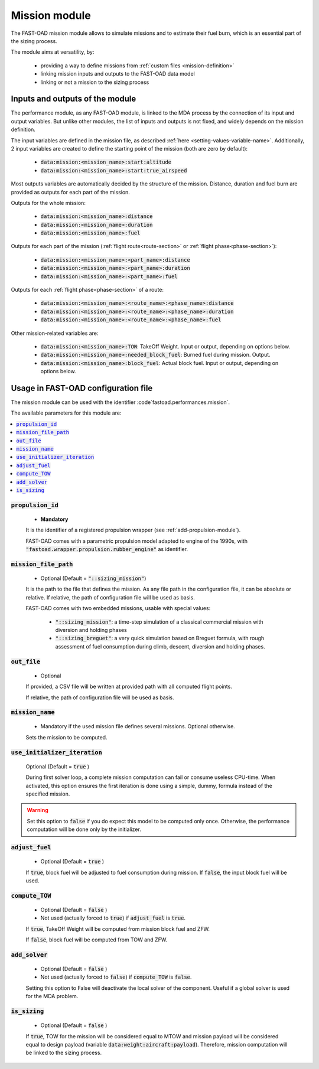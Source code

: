 .. _mission-modules:

##############
Mission module
##############

The FAST-OAD mission module allows to simulate missions and to estimate their fuel burn,
which is an essential part of the sizing process.

The module aims at versatility, by:

    - providing a way to define missions from :ref:`custom files <mission-definition>`
    - linking mission inputs and outputs to the FAST-OAD data model
    - linking or not a mission to the sizing process


********************************
Inputs and outputs of the module
********************************

The performance module, as any FAST-OAD module, is linked to the MDA process by the connection
of its input and output variables. But unlike other modules, the list of inputs and outputs is not
fixed, and widely depends on the mission definition.

The input variables are defined in the mission file, as described
:ref:`here <setting-values-variable-name>`. Additionally, 2 input variables are created to define the
starting point of the mission (both are zero by default):

 - :code:`data:mission:<mission_name>:start:altitude`
 - :code:`data:mission:<mission_name>:start:true_airspeed`


Most outputs variables are automatically decided by the structure of the mission. Distance, duration
and fuel burn are provided as outputs for each part of the mission.

Outputs for the whole mission:

 - :code:`data:mission:<mission_name>:distance`
 - :code:`data:mission:<mission_name>:duration`
 - :code:`data:mission:<mission_name>:fuel`

Outputs for each part of the mission (:ref:`flight route<route-section>` or :ref:`flight phase<phase-section>`):

 - :code:`data:mission:<mission_name>:<part_name>:distance`
 - :code:`data:mission:<mission_name>:<part_name>:duration`
 - :code:`data:mission:<mission_name>:<part_name>:fuel`

Outputs for each :ref:`flight phase<phase-section>` of a route:

 - :code:`data:mission:<mission_name>:<route_name>:<phase_name>:distance`
 - :code:`data:mission:<mission_name>:<route_name>:<phase_name>:duration`
 - :code:`data:mission:<mission_name>:<route_name>:<phase_name>:fuel`

Other mission-related variables are:

 - :code:`data:mission:<mission_name>:TOW`: TakeOff Weight. Input or output, depending on options below.
 - :code:`data:mission:<mission_name>:needed_block_fuel`: Burned fuel during mission. Output.
 - :code:`data:mission:<mission_name>:block_fuel`: Actual block fuel. Input or output, depending on options below.



************************************
Usage in FAST-OAD configuration file
************************************

The mission module can be used with the identifier :code`fastoad.performances.mission`.

The available parameters for this module are:

.. contents::
   :local:
   :depth: 1

.. centered:: Detailed description of parameters

:code:`propulsion_id`
=====================

    - **Mandatory**

    It is the identifier of a registered propulsion wrapper (see :ref:`add-propulsion-module`).

    FAST-OAD comes with a parametric propulsion model adapted to engine of the 1990s, with
    :code:`"fastoad.wrapper.propulsion.rubber_engine"` as identifier.



:code:`mission_file_path`
=========================

    - Optional (Default = :code:`"::sizing_mission"`)

    It is the path to the file that defines the mission. As any file path in the configuration file,
    it can be absolute or relative. If relative, the path of configuration file will be used as basis.

    FAST-OAD comes with two embedded missions, usable with special values:

     - :code:`"::sizing_mission"`: a time-step simulation of a classical commercial mission with
       diversion and holding phases
     - :code:`"::sizing_breguet"`: a very quick simulation based on Breguet formula, with rough
       assessment of fuel consumption during climb, descent, diversion and holding phases.


:code:`out_file`
================

    - Optional

    If provided, a CSV file will be written at provided path with all computed flight points.

    If relative, the path of configuration file will be used as basis.


:code:`mission_name`
====================

    - Mandatory if the used mission file defines several missions. Optional otherwise.

    Sets the mission to be computed.



:code:`use_initializer_iteration`
=================================

    Optional (Default = :code:`true` )

    During first solver loop, a complete mission computation can fail or consume useless CPU-time.
    When activated, this option ensures the first iteration is done using a simple, dummy, formula
    instead of the specified mission.

.. Warning::

    Set this option to :code:`false` if you do expect this model to be computed only once.
    Otherwise, the performance computation will be done only by the initializer.


:code:`adjust_fuel`
===================

    - Optional (Default = :code:`true` )

    If :code:`true`, block fuel will be adjusted to fuel consumption during mission. If :code:`false`,
    the input block fuel will be used.


:code:`compute_TOW`
===================

    - Optional (Default = :code:`false` )
    - Not used (actually forced to :code:`true`) if :code:`adjust_fuel` is :code:`true`.

    If :code:`true`, TakeOff Weight will be computed from mission block fuel and ZFW.

    If :code:`false`, block fuel will be computed from TOW and ZFW.


:code:`add_solver`
===================

    - Optional (Default = :code:`false` )
    - Not used (actually forced to :code:`false`) if :code:`compute_TOW` is :code:`false`.

    Setting this option to False will deactivate the local solver of the component. Useful if a
    global solver is used for the MDA problem.


:code:`is_sizing`
===================

    - Optional (Default = :code:`false` )

    If :code:`true`, TOW for the mission will be considered equal to MTOW and mission payload will
    be considered equal to design payload (variable :code:`data:weight:aircraft:payload`).
    Therefore, mission computation will be linked to the sizing process.
